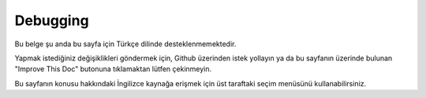 Debugging
#########

Bu belge şu anda bu sayfa için Türkçe dilinde desteklenmemektedir.

Yapmak istediğiniz değişiklikleri göndermek için, Github üzerinden istek yollayın ya da bu sayfanın üzerinde bulunan "Improve This Doc" butonuna tıklamaktan lütfen çekinmeyin.

Bu sayfanın konusu hakkındaki İngilizce kaynağa erişmek için üst taraftaki seçim menüsünü kullanabilirsiniz.

.. meta::
    :title lang=tr: Debugging
    :description lang=tr: Debugging CakePHP with the Debugger class, logging, basic debugging and using the DebugKit plugin.
    :keywords lang=tr: code excerpt,stack trace,default output,error link,default error,web requests,error report,debugger,arrays,different ways,excerpt from,cakephp,ide,options
